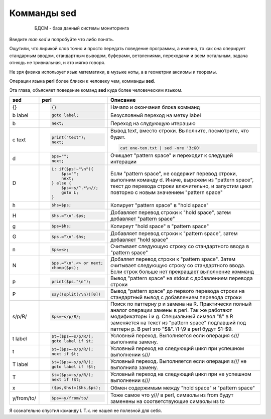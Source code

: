 Комманды sed
============

 .. epigraph::

  БДСМ - база данный системы мониторинга

Введите *man sed* и попробуйте что либо понять.

Ощутили, что лирикой слов точно и просто передать поведение программы,
а именно, то как она оперирует стандарным вводом, стандартным выводом,
буферами, ветвлениями, переходами и всем остальным, задача отнюдь не
тривиальная, и это мягко говоря.

Не зря физика использует язык математики, в музыке ноты, а в геометрии аксиомы и теоремы.

Операции языка **perl** более близки к человеку чем, комманды **sed**.

Эта глава, объясняет поведение команд **sed** куда более человеческим языком.

+------------+-----------------------+------------------------------------+
| sed        | perl                  | Описание                           |
+============+=======================+====================================+
| {}         | .. code-block:: perl  | Начало и окончания блока комманд   |
|            |                       |                                    |
|            |  {}                   |                                    |
|            |                       |                                    |
+------------+-----------------------+------------------------------------+
| b label    | .. code-block:: perl  | Безусловный переход на метку label |
|            |                       |                                    |
|            |  goto label;          |                                    |
|            |                       |                                    |
+------------+-----------------------+------------------------------------+
| b          | .. code-block:: perl  | Переход на слудующую итерацию      |
|            |                       |                                    |
|            |  next;                |                                    |
|            |                       |                                    |
+------------+-----------------------+------------------------------------+
| c text     | .. code-block:: perl  | Вывод text, вместо строки.         |
|            |                       | Выполните, посмотрите, что будет.  |
|            |  print("text");       |                                    |
|            |  next;                | .. code-block:: bash               |
|            |                       |                                    |
|            |                       |  cat one-ten.txt | sed -nre '3cGO' |
|            |                       |                                    |
+------------+-----------------------+------------------------------------+
| d          | .. code-block:: perl  | Очищает "pattern space" и          |
|            |                       | переходит к следущей интерации     |
|            |  $ps="";              |                                    |
|            |  next;                |                                    |
+------------+-----------------------+------------------------------------+
| D          | .. code-block:: perl  | Если "pattern space", не содержит  |
|            |                       | перевод строки, выполним команду d.|
|            |  L: if($ps!~"\n"){    | Иначе, вырежем из "pattern space", |
|            |      $ps="";          | текст до перевода строки           |
|            |      next;            | влючительно, и запустим цикл       |
|            |  } else {             | повторно с новым значением         |
|            |      $ps=~s/^.*\n//;  | "pattern space"                    |
|            |      goto L;          |                                    |
|            |  }                    |                                    |
+------------+-----------------------+------------------------------------+
| h          | .. code-block:: perl  | Копирует "pattern space" в         |
|            |                       | "hold space"                       |
|            |  $hs=$ps;             |                                    |
|            |                       |                                    |
+------------+-----------------------+------------------------------------+
| H          | .. code-block:: perl  | Добавляет перевод строки к         |
|            |                       | "hold space", затем добавляет      |
|            |  $hs.="\n".$ps;       | "pattern space"                    |
|            |                       |                                    |
+------------+-----------------------+------------------------------------+
| g          | .. code-block:: perl  | Копиреут "hold space" в            |
|            |                       | "pattern space"                    |
|            |  $ps=$hs;             |                                    |
|            |                       |                                    |
+------------+-----------------------+------------------------------------+
| G          | .. code-block:: perl  | Добавляет перевод строки к         |
|            |                       | "pattern space", затем добавляет   |
|            |  $ps.="\n".$hs;       | "hold space"                       |
+------------+-----------------------+------------------------------------+
| n          | .. code-block:: perl  | Считывает следующую строку со      |
|            |                       | стандартного ввода в               |
|            |  $ps=<>;              | "pattern space"                    |
|            |                       |                                    |
+------------+-----------------------+------------------------------------+
| N          | .. code-block:: perl  | Добаляет перевод строки к          |
|            |                       | "pattern space". Затем считывает   |
|            |  $ps.="\n".<> or next;| следующую строку со стандартного   |
|            |  chomp($ps);          | ввода. Если строк больше нет       |
|            |                       | прекращает выполнение комманд      |
+------------+-----------------------+------------------------------------+
| p          | .. code-block:: perl  | Вывод "pattern space" на stdout    |
|            |                       | с добавлением перевода строки      |
|            |  print($ps."\n");     |                                    |
|            |                       |                                    |
+------------+-----------------------+------------------------------------+
| P          | .. code-block:: perl  | Вывод "pattern space" до первого   |
|            |                       | перевода строки на стандартный     |
|            |  say((split(/\n))[0]) | вывод с добавлением перевода строки|
|            |                       |                                    |
+------------+-----------------------+------------------------------------+
| s/p/R/     | .. code-block:: perl  | Поиск по паттерну p и замена на    |
|            |                       | R. Практически полный аналог       |
|            |  $ps=~s/p/R/;         | операции замены в perl. Так же     |
|            |                       | работают модификаторы i и g.       |
|            |                       | Специальный символ "&" в R         |
|            |                       | заменяется на текст из             |
|            |                       | "pattern space" подпавший под      |
|            |                       | паттерн p. В perl это "$&". \\1-\\9|
|            |                       | в perl будут $1-$9.                |
+------------+-----------------------+------------------------------------+
| t label    | .. code-block:: perl  | Условный переход. Выполняется если |
|            |                       | операция s/// выполнила замену.    |
|            |  $t=($ps=~s/p/R/);    |                                    |
|            |  goto label if $t;    |                                    |
|            |                       |                                    |
+------------+-----------------------+------------------------------------+
| t          | .. code-block:: perl  | Условный переход на следующий цикл |
|            |                       | при успешном выполнении s///       |
|            |  $t=($ps=~s/p/R/);    |                                    |
|            |  next if $t;          |                                    |
+------------+-----------------------+------------------------------------+
| T label    | .. code-block:: perl  | Условный переход. Выполняется если |
|            |                       | операция s/// не выполнила замену. |
|            |  $t=($ps=~s/p/R/);    |                                    |
|            |  goto label if !$t;   |                                    |
|            |                       |                                    |
+------------+-----------------------+------------------------------------+
| T          | .. code-block:: perl  | Условный переход на следующий цикл |
|            |                       | при не успешном выполнении s///    |
|            |  $t=($ps=~s/p/R/);    |                                    |
|            |  next if !$t;         |                                    |
+------------+-----------------------+------------------------------------+
| x          | .. code-block:: perl  | Обмен содержимым между "hold space"|
|            |                       | и "pattern space"                  |
|            |  ($ps,$hs)=($hs,$ps); |                                    |
+------------+-----------------------+------------------------------------+
| y/from/to/ | .. code-block:: perl  | Тоже самое что y/// в perl, символы|
|            |                       | из from будут заменены на          |
|            |  $ps=~y/from/to/      | соответствующие символы из to      |
+------------+-----------------------+------------------------------------+

Я сознательно опустил команду *l*. Т.к. не нашел ее полезной для себя.